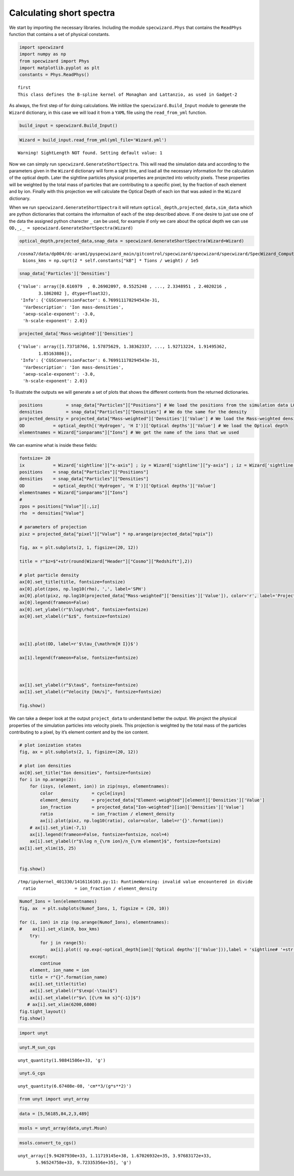 Calculating short spectra
=========================

We start by importing the necessary libraries. Including the module
``specwizard.Phys`` that contains the ``ReadPhys`` function that
contains a set of physical constants.

.. code:: ipython3

    import specwizard
    import numpy as np
    from specwizard import Phys
    import matplotlib.pyplot as plt
    constants = Phys.ReadPhys()


.. parsed-literal::

    first
    This class defines the B-spline kernel of Monaghan and Lattanzio, as used in Gadget-2


As always, the first step of for doing calculations. We initilize the
``specwizard.Build_Input`` module to generate the ``Wizard`` dictionary,
in this case we will load it from a ``YAML`` file using the
``read_from_yml`` function.

.. code:: ipython3

    build_input = specwizard.Build_Input()

.. code:: ipython3

    Wizard = build_input.read_from_yml(yml_file='Wizard.yml')


.. parsed-literal::

    Warning! SightLength NOT found. Setting default value: 1


Now we can simply run ``specwizard.GenerateShortSpectra``. This will
read the simulation data and according to the parameters given in the
``Wizard`` dictionary will form a sight line, and load all the necessary
information for the calculation of the optical depth. Later the
sightline particles physical properties are projected into velocity
pixels. These properties will be weighted by the total mass of particles
that are contributing to a specific pixel, by the fraction of each
element and by ion. Finally with this projection we will calculate the
Optical Depth of each ion that was asked in the ``Wizard`` dictionary.

When we run ``specwizard.GenerateShortSpectra`` it will return
``optical_depth,projected_data,sim_data`` which are python dictionaries
that contains the informaiton of each of the step described above. If
one desire to just use one of the data the assigned python charecter
``_`` can be used, for example if only we care about the optical depth
we can use ``OD,_,_ = specwizard.GenerateShortSpectra(Wizard)``

.. code:: ipython3

    optical_depth,projected_data,snap_data = specwizard.GenerateShortSpectra(Wizard=Wizard)


.. parsed-literal::

    /cosma7/data/dp004/dc-aram1/pyspecwizard_main/gitcontrol/specwizard/specwizard/specwizard/SpecWizard_ComputeOpticaldepth.py:294: RuntimeWarning: invalid value encountered in sqrt
      bions_kms = np.sqrt(2 * self.constants["kB"] * Tions / weight) / 1e5


.. code:: ipython3

    snap_data['Particles']['Densities']




.. parsed-literal::

    {'Value': array([0.616979  , 0.26902097, 0.5525248 , ..., 2.3348951 , 2.4020216 ,
            3.1862082 ], dtype=float32),
     'Info': {'CGSConversionFactor': 6.769911178294543e-31,
      'VarDescription': 'Ion mass-densities',
      'aexp-scale-exponent': -3.0,
      'h-scale-exponent': 2.0}}



.. code:: ipython3

    projected_data['Mass-weighted']['Densities']




.. parsed-literal::

    {'Value': array([1.73718766, 1.57875629, 1.38362337, ..., 1.92713224, 1.91495362,
            1.85163886]),
     'Info': {'CGSConversionFactor': 6.769911178294543e-31,
      'VarDescription': 'Ion mass-densities',
      'aexp-scale-exponent': -3.0,
      'h-scale-exponent': 2.0}}



To illustrate the outputs we will generate a set of plots that shows the
different contents from the returned dictionaries.

.. code:: ipython3

    positions         = snap_data["Particles"]["Positions"] # We load the positions from the simulation data LOS 
    densities         = snap_data["Particles"]["Densities"] # We do the same for the density 
    projected_density = projected_data["Mass-weighted"]['Densities']['Value'] # We load the Mass-weighted density from the projected pixel data. 
    OD           = optical_depth[('Hydrogen', 'H I')]['Optical depths']['Value'] # We load the Optical depth
    elementnames = Wizard["ionparams"]["Ions"] # We get the name of the ions that we used 

We can examine what is inside these fields:



.. code:: ipython3

    
    fontsize= 20
    ix           = Wizard['sightline']["x-axis"] ; iy = Wizard['sightline']["y-axis"] ; iz = Wizard['sightline']["z-axis"]
    positions    = snap_data["Particles"]["Positions"]
    densities    = snap_data["Particles"]["Densities"]
    OD           = optical_depth[('Hydrogen', 'H I')]['Optical depths']['Value']
    elementnames = Wizard["ionparams"]["Ions"]
    #
    zpos = positions["Value"][:,iz]
    rho  = densities["Value"]
    
    # parameters of projection
    pixz = projected_data["pixel"]["Value"] * np.arange(projected_data["npix"])
                       
    fig, ax = plt.subplots(2, 1, figsize=(20, 12))
    
    title = r"$z=$"+str(round(Wizard["Header"]["Cosmo"]["Redshift"],2))
    
    # plot particle density
    ax[0].set_title(title, fontsize=fontsize)
    ax[0].plot(zpos, np.log10(rho), ',', label='SPH')
    ax[0].plot(pixz, np.log10(projected_data["Mass-weighted"]['Densities']['Value']), color='r', label='Projected (Mass Weighted')
    ax[0].legend(frameon=False)
    ax[0].set_ylabel(r"$\log\rho$", fontsize=fontsize)
    ax[0].set_xlabel(r"$z$", fontsize=fontsize)
    
    
    
    ax[1].plot(OD, label=r'$\tau_{\mathrm{H I}}$')
    
    ax[1].legend(frameon=False, fontsize=fontsize)
    
    
    
    ax[1].set_ylabel(r"$\tau$", fontsize=fontsize)
    ax[1].set_xlabel(r"Velocity [km/s]", fontsize=fontsize)
    
    fig.show()
    
        
    
    




.. image:: /ShortSpectra/notebooks/ShortSpectra_files/ShortSpectra_14_0.png


We can take a deeper look at the output ``project_data`` to understand
better the output. We project the physical properties of the simulation
particles into velocity pixels. This projection is weighted by the total
mass of the particles contributing to a pixel, by it’s element content
and by the ion content.

.. code:: ipython3

    # plot ionization states
    fig, ax = plt.subplots(2, 1, figsize=(20, 12))
    
    # plot ion densities
    ax[0].set_title("Ion densities", fontsize=fontsize)
    for i in np.arange(2):
        for (isys, (element, ion)) in zip(nsys, elementnames):
            color               = cycle[isys]
            element_density     = projected_data["Element-weighted"][element]['Densities']['Value']
            ion_fraction        = projected_data["Ion-weighted"][ion]['Densities']['Value']
            ratio               = ion_fraction / element_density
            ax[i].plot(pixz, np.log10(ratio), color=color, label=r'{}'.format(ion))
        # ax[i].set_ylim(-7,1)
        ax[i].legend(frameon=False, fontsize=fontsize, ncol=4)
        ax[i].set_ylabel(r"$\log n_{\rm ion}/n_{\rm element}$", fontsize=fontsize)
    ax[1].set_xlim(15, 25)
        
        
    fig.show()


.. parsed-literal::

    /tmp/ipykernel_401330/1416116103.py:11: RuntimeWarning: invalid value encountered in divide
      ratio               = ion_fraction / element_density



.. image:: /ShortSpectra/notebooks/ShortSpectra_files/ShortSpectra_16_1.png


.. code:: ipython3

    Numof_Ions = len(elementnames)
    fig, ax  = plt.subplots(Numof_Ions, 1, figsize = (20, 10))
    
    for (i, ion) in zip (np.arange(Numof_Ions), elementnames):
    #    ax[i].set_xlim(0, box_kms)
        try:
            for j in range(5):
                ax[i].plot(( np.exp(-optical_depth[ion]['Optical depths']['Value'])),label = 'sightline# '+str(j))
        except:
            continue
        element, ion_name = ion
        title = r"{}".format(ion_name)
        ax[i].set_title(title)
        ax[i].set_ylabel(r"$\exp(-\tau)$")
        ax[i].set_xlabel(r"$v\ [{\rm km s}^{-1}]$")
       # ax[i].set_xlim(6200,6800)
    fig.tight_layout()
    fig.show()




.. image:: /ShortSpectra/notebooks/ShortSpectra_files/ShortSpectra_17_0.png


.. code:: ipython3

    import unyt

.. code:: ipython3

    unyt.M_sun_cgs




.. parsed-literal::

    unyt_quantity(1.98841586e+33, 'g')



.. code:: ipython3

    unyt.G_cgs




.. parsed-literal::

    unyt_quantity(6.67408e-08, 'cm**3/(g*s**2)')



.. code:: ipython3

    from unyt import unyt_array

.. code:: ipython3

    data = [5,56185,84,2,3,489]

.. code:: ipython3

    msols = unyt_array(data,unyt.Msun)

.. code:: ipython3

    msols.convert_to_cgs()





.. parsed-literal::

    unyt_array([9.94207930e+33, 1.11719145e+38, 1.67026932e+35, 3.97683172e+33,
           5.96524758e+33, 9.72335356e+35], 'g')



